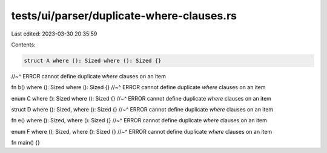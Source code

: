 tests/ui/parser/duplicate-where-clauses.rs
==========================================

Last edited: 2023-03-30 20:35:59

Contents:

.. code-block:: rs

    struct A where (): Sized where (): Sized {}
//~^ ERROR cannot define duplicate `where` clauses on an item

fn b() where (): Sized where (): Sized {}
//~^ ERROR cannot define duplicate `where` clauses on an item

enum C where (): Sized where (): Sized {}
//~^ ERROR cannot define duplicate `where` clauses on an item

struct D where (): Sized, where (): Sized {}
//~^ ERROR cannot define duplicate `where` clauses on an item

fn e() where (): Sized, where (): Sized {}
//~^ ERROR cannot define duplicate `where` clauses on an item

enum F where (): Sized, where (): Sized {}
//~^ ERROR cannot define duplicate `where` clauses on an item

fn main() {}


